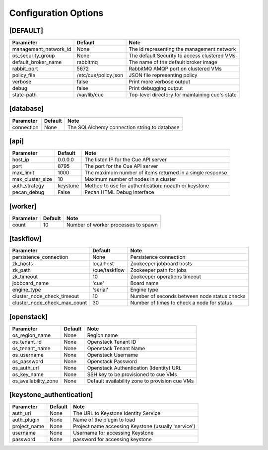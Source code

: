 ..
    Copyright 2015 Hewlett-Packard Development Company, L.P.

    Licensed under the Apache License, Version 2.0 (the "License"); you may
    not use this file except in compliance with the License. You may obtain
    a copy of the License at

        http://www.apache.org/licenses/LICENSE-2.0

    Unless required by applicable law or agreed to in writing, software
    distributed under the License is distributed on an "AS IS" BASIS, WITHOUT
    WARRANTIES OR CONDITIONS OF ANY KIND, either express or implied. See the
    License for the specific language governing permissions and limitations
    under the License.

..  |br| raw:: html

   <br />

.. _configuration:

=======================
 Configuration Options
=======================

[DEFAULT]
=========

===============================  ====================================  ===================================================
Parameter                        Default                               Note
===============================  ====================================  ===================================================
management_network_id            None                                  The id representing the management network
os_security_group                None                                  The default Security to access clustered VMs
default_broker_name              rabbitmq                              The name of the default broker image
rabbit_port                      5672                                  RabbitMQ AMQP port on clustered VMs
policy_file                      /etc/cue/policy.json                  JSON file representing policy
verbose                          false                                 Print more verbose output
debug                            false                                 Print debugging output
state-path                       /var/lib/cue                          Top-level directory for maintaining cue's state
===============================  ====================================  ===================================================

[database]
==========

==========================  ====================================  ==============================================================
Parameter                   Default                               Note
==========================  ====================================  ==============================================================
connection                  None                                  The SQLAlchemy connection string to database
==========================  ====================================  ==============================================================

[api]
=====

===========================  ====================================  ==============================================================
Parameter                    Default                               Note
===========================  ====================================  ==============================================================
host_ip                      0.0.0.0                               The listen IP for the Cue API server
port                         8795                                  The port for the Cue API server
max_limit                    1000                                  The maximum number of items returned in a single response
max_cluster_size             10                                    Maximum number of nodes in a cluster
auth_strategy                keystone                              Method to use for authentication: noauth or keystone
pecan_debug                  False                                 Pecan HTML Debug Interface
===========================  ====================================  ==============================================================

[worker]
========

===========================  ====================================  ==============================================================
Parameter                    Default                               Note
===========================  ====================================  ==============================================================
count                        10                                    Number of worker processes to spawn
===========================  ====================================  ==============================================================

[taskflow]
==========

=============================  ====================================  ==============================================================
Parameter                      Default                               Note
=============================  ====================================  ==============================================================
persistence_connection         None                                  Persistence connection
zk_hosts                       localhost                             Zookeeper jobboard hosts
zk_path                        /cue/taskflow                         Zookeeper path for jobs
zk_timeout                     10                                    Zookeeper operations timeout
jobboard_name                  'cue'                                 Board name
engine_type                    'serial'                              Engine type
cluster_node_check_timeout     10                                    Number of seconds between node status checks
cluster_node_check_max_count   30                                    Number of times to check a node for status
=============================  ====================================  ==============================================================

[openstack]
===========

===========================  ====================================  ==============================================================
Parameter                    Default                               Note
===========================  ====================================  ==============================================================
os_region_name               None                                  Region name
os_tenant_id                 None                                  Openstack Tenant ID
os_tenant_name               None                                  Openstack Tenant Name
os_username                  None                                  Openstack Username
os_password                  None                                  Openstack Password
os_auth_url                  None                                  Openstack Authentication (Identity) URL
os_key_name                  None                                  SSH key to be provisioned to cue VMs
os_availability_zone         None                                  Default availability zone to provision cue VMs
===========================  ====================================  ==============================================================

[keystone_authentication]
=========================

===========================  ====================================  ==============================================================
Parameter                    Default                               Note
===========================  ====================================  ==============================================================
auth_url                     None                                  The URL to Keystone Identity Service
auth_plugin                  None                                  Name of the plugin to load
project_name                 None                                  Project name accessing Keystone (usually 'service')
username                     None                                  Username for accessing Keystone
password                     None                                  password for accessing keystone
===========================  ====================================  ==============================================================